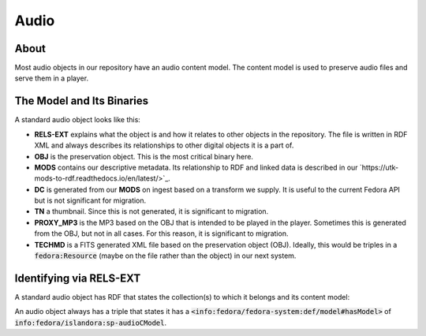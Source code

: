 Audio
=====

About
-----

Most audio objects in our repository have an audio content model.  The content model is used to preserve audio files and
serve them in a player.

The Model and Its Binaries
--------------------------

A standard audio object looks like this:

.. image:: ../images/audio.png

* **RELS-EXT** explains what the object is and how it relates to other objects in the repository.  The file is written in RDF XML and always describes its relationships to other digital objects it is a part of.
* **OBJ** is the preservation object. This is the most critical binary here.
* **MODS** contains our descriptive metadata.  Its relationship to RDF and linked data is described in our `https://utk-mods-to-rdf.readthedocs.io/en/latest/>`_.
* **DC** is generated from our **MODS** on ingest based on a transform we supply.  It is useful to the current Fedora API but is not significant for migration.
* **TN** a thumbnail.  Since this is not generated, it is significant to migration.
* **PROXY_MP3** is the MP3 based on the OBJ that is intended to be played in the player.  Sometimes this is generated from the OBJ, but not in all cases.  For this reason, it is significant to migration.
* **TECHMD** is a FITS generated XML file based on the preservation object (OBJ). Ideally, this would be triples in a :code:`fedora:Resource` (maybe on the file rather than the object) in our next system.

Identifying via RELS-EXT
------------------------

A standard audio object has RDF that states the collection(s) to which it belongs and its content model:

.. code-block:: turtle
    :emphasize-lines: 6

    @prefix ns0: <info:fedora/fedora-system:def/relations-external#> .
    @prefix ns1: <info:fedora/fedora-system:def/model#> .

    <info:fedora/wwiioh:2001>
      ns0:isMemberOfCollection <info:fedora/collections:wwiioh> ;
      ns1:hasModel <info:fedora/islandora:sp-audioCModel> .

An audio object always has a triple that states it has a
:code:`<info:fedora/fedora-system:def/model#hasModel>` of :code:`info:fedora/islandora:sp-audioCModel`.
